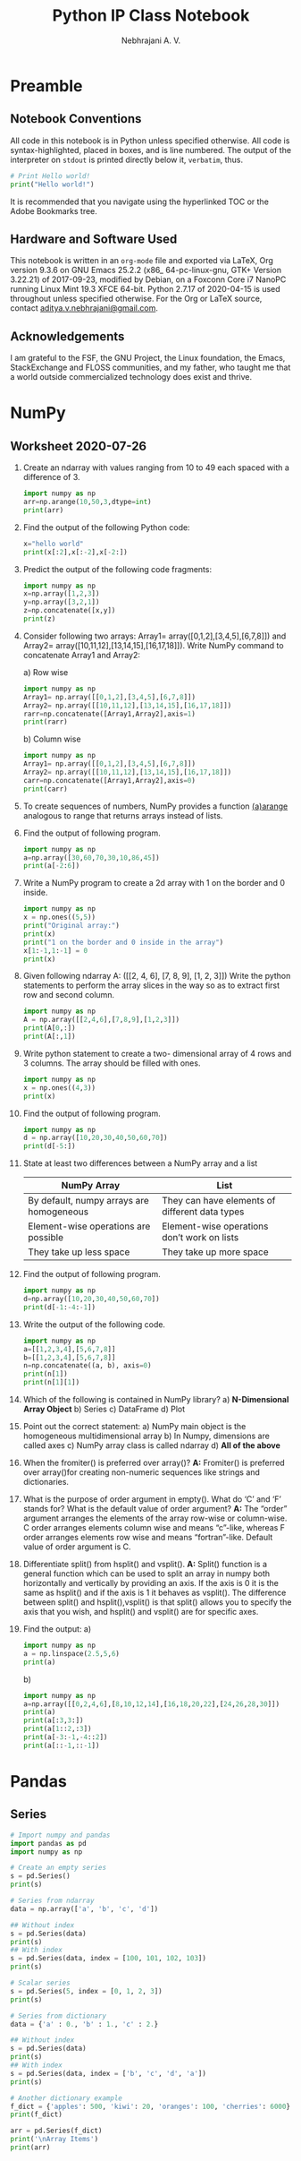 #+title: Python IP Class Notebook
#+author: Nebhrajani A. V.
#+date:
#+LATEX_HEADER: \usemintedstyle{emacs}
\newpage

* Preamble
** Notebook Conventions
   All code in this notebook is in Python unless specified otherwise.
   All code is syntax-highlighted, placed in boxes, and is line
   numbered. The output of the interpreter on =stdout= is printed directly below it,
   =verbatim=, thus.
#+ATTR_LATEX: :options frame=single, framesep=10pt, linenos
#+BEGIN_SRC python :results output :exports both
  # Print Hello world!
  print("Hello world!")
#+END_SRC
It is recommended that you navigate using the hyperlinked TOC or the Adobe
Bookmarks tree.

** Hardware and Software Used

  This notebook is written in an =org-mode= file and exported via LaTeX, Org version 9.3.6 on
  GNU Emacs 25.2.2 (x86_ 64-pc-linux-gnu, GTK+ Version 3.22.21) of
  2017-09-23, modified by Debian, on a Foxconn Core i7 NanoPC running Linux
  Mint 19.3 XFCE 64-bit. Python 2.7.17 of 2020-04-15 is used
  throughout unless specified otherwise. For the Org or LaTeX source, contact
  \href{mailto:aditya.v.nebhrajani@gmail.com}{aditya.v.nebhrajani@gmail.com}.

** Acknowledgements
   I am grateful to the FSF, the GNU Project, the Linux foundation,
   the Emacs, StackExchange and FLOSS communities, and my father,
   who taught me that a world outside commercialized technology does
   exist and thrive.
\newpage

* NumPy
** Worksheet 2020-07-26

   1. Create an ndarray with values ranging from 10 to 49 each spaced with a difference of 3.
       #+ATTR_LATEX: :options frame=single, framesep=10pt, linenos
        #+BEGIN_SRC python :results output :exports both
         import numpy as np
         arr=np.arange(10,50,3,dtype=int)
         print(arr)
       #+END_SRC

   2. Find the output of the following Python code:

      #+ATTR_LATEX: :options frame=single, framesep=10pt, linenos
      #+BEGIN_SRC python :results output :exports both
        x="hello world"
        print(x[:2],x[:-2],x[-2:])
      #+END_SRC

   3. Predict the output of the following code fragments:

      #+ATTR_LATEX: :options frame=single, framesep=10pt, linenos
      #+BEGIN_SRC python :results output :exports both
        import numpy as np
        x=np.array([1,2,3])
        y=np.array([3,2,1])
        z=np.concatenate([x,y])
        print(z)
      #+END_SRC

   4. Consider following two arrays: Array1=
      array([0,1,2],[3,4,5],[6,7,8]]) and Array2=
      array([10,11,12],[13,14,15],[16,17,18]]). Write NumPy command to concatenate Array1 and Array2:

      a) Row wise
          #+ATTR_LATEX: :options frame=single, framesep=10pt, linenos
           #+BEGIN_SRC python :results output :exports both
            import numpy as np
            Array1= np.array([[0,1,2],[3,4,5],[6,7,8]])
            Array2= np.array([[10,11,12],[13,14,15],[16,17,18]])
            rarr=np.concatenate([Array1,Array2],axis=1)
            print(rarr)
          #+END_SRC
      b) Column wise
          #+ATTR_LATEX: :options frame=single, framesep=10pt, linenos
           #+BEGIN_SRC python :results output :exports both
            import numpy as np
            Array1= np.array([[0,1,2],[3,4,5],[6,7,8]])
            Array2= np.array([[10,11,12],[13,14,15],[16,17,18]])
            carr=np.concatenate([Array1,Array2],axis=0)
            print(carr)
          #+END_SRC

   5. To create sequences of numbers, NumPy provides a function _(a)arange_ analogous to range that returns arrays instead of lists.

   6. Find the output of following program.
     #+ATTR_LATEX: :options frame=single, framesep=10pt, linenos
     #+BEGIN_SRC python :results output :exports both
       import numpy as np
       a=np.array([30,60,70,30,10,86,45])
       print(a[-2:6])
    #+END_SRC

   7. Write a NumPy program to create a 2d array with 1 on the border and 0 inside.
     #+ATTR_LATEX: :options frame=single, framesep=10pt, linenos
     #+BEGIN_SRC python :results output :exports both
       import numpy as np
       x = np.ones((5,5))
       print("Original array:")
       print(x)
       print("1 on the border and 0 inside in the array")
       x[1:-1,1:-1] = 0
       print(x)
     #+END_SRC

   8. Given following ndarray A: ([[2, 4, 6], [7, 8, 9], [1, 2, 3]])
      Write the python statements to perform the array slices in the
      way so as to extract first row and second column.
          #+ATTR_LATEX: :options frame=single, framesep=10pt, linenos
           #+BEGIN_SRC python :results output :exports both
            import numpy as np
            A = np.array([[2,4,6],[7,8,9],[1,2,3]])
            print(A[0,:])
            print(A[:,1])
          #+END_SRC

   9. Write python statement to create a two- dimensional array of 4 rows and 3 columns. The array should be filled with ones.
     #+ATTR_LATEX: :options frame=single, framesep=10pt, linenos
     #+BEGIN_SRC python :results output :exports both
       import numpy as np
       x = np.ones((4,3))
       print(x)
     #+END_SRC

   10. Find the output of following program.
        #+ATTR_LATEX: :options frame=single, framesep=10pt, linenos
         #+BEGIN_SRC python :results output :exports both
          import numpy as np
          d = np.array([10,20,30,40,50,60,70])
          print(d[-5:])
        #+END_SRC

   11. State at least two differences between a NumPy array and a list
       #+attr_latex: :align |l|l|
       |------------------------------------------+------------------------------------------------|
       | NumPy Array                              | List                                           |
       |------------------------------------------+------------------------------------------------|
       | By default, numpy arrays are homogeneous | They can have elements of different data types |
       | Element-wise operations are possible     | Element-wise operations don’t work on lists    |
       | They take up less space                  | They take up more space                        |
       |------------------------------------------+------------------------------------------------|

   12. Find the output of following program.
        #+ATTR_LATEX: :options frame=single, framesep=10pt, linenos
         #+BEGIN_SRC python :results output :exports both
          import numpy as np
          d=np.array([10,20,30,40,50,60,70])
          print(d[-1:-4:-1])
        #+END_SRC

   13. Write the output of the following code.
        #+ATTR_LATEX: :options frame=single, framesep=10pt, linenos
         #+BEGIN_SRC python :results output :exports both
          import numpy as np
          a=[[1,2,3,4],[5,6,7,8]]
          b=[[1,2,3,4],[5,6,7,8]]
          n=np.concatenate((a, b), axis=0)
          print(n[1])
          print(n[1][1])
        #+END_SRC

   14. Which of the following is contained in NumPy library?
       a) *N-Dimensional Array Object*
       b) Series
       c) DataFrame
       d) Plot

   15. Point out the correct statement:
       a) NumPy main object is the homogeneous multidimensional array
       b) In Numpy, dimensions are called axes
       c) NumPy array class is called ndarray
       d) *All of the above*

   16. When the fromiter() is preferred over array()?
       *A:* Fromiter() is preferred over array()for creating non-numeric
       sequences like strings and dictionaries.

   17. What is the purpose of order argument in empty(). What do ‘C’
       and ‘F’ stands for? What is the default value of order
       argument?
       *A:* The “order” argument arranges the elements of the
       array row-wise or column-wise. C order arranges elements column
       wise and means “c”-like, whereas F order arranges elements row
       wise and means “fortran”-like. Default value of order argument
       is C.

   18. Differentiate split() from hsplit() and vsplit().
       *A:* Split() function is a general function which can be used to split an
       array in numpy both horizontally and vertically by providing an
       axis. If the axis is 0 it is the same as hsplit() and if the
       axis is 1 it behaves as vsplit(). The difference between
       split() and hsplit(),vsplit() is that split() allows you to
       specify the axis that you wish, and hsplit() and vsplit() are
       for specific axes.

   19. Find the output:
       a)
            #+ATTR_LATEX: :options frame=single, framesep=10pt, linenos
             #+BEGIN_SRC python :results output :exports both
              import numpy as np
              a = np.linspace(2.5,5,6)
              print(a)
            #+END_SRC

       b)
           #+ATTR_LATEX: :options frame=single, framesep=10pt, linenos
            #+BEGIN_SRC python :results output :exports both
             import numpy as np
             a=np.array([[0,2,4,6],[8,10,12,14],[16,18,20,22],[24,26,28,30]])
             print(a)
             print(a[:3,3:])
             print(a[1::2,:3])
             print(a[-3:-1,-4::2])
             print(a[::-1,::-1])
           #+END_SRC

* Pandas
** Series

#+ATTR_LATEX: :options frame=single, framesep=10pt, linenos
#+BEGIN_SRC python :results output :exports both
  # Import numpy and pandas
  import pandas as pd
  import numpy as np

  # Create an empty series
  s = pd.Series()
  print(s)

  # Series from ndarray
  data = np.array(['a', 'b', 'c', 'd'])

  ## Without index
  s = pd.Series(data)
  print(s)
  ## With index
  s = pd.Series(data, index = [100, 101, 102, 103])
  print(s)

  # Scalar series
  s = pd.Series(5, index = [0, 1, 2, 3])
  print(s)

  # Series from dictionary
  data = {'a' : 0., 'b' : 1., 'c' : 2.}

  ## Without index
  s = pd.Series(data)
  print(s)
  ## With index
  s = pd.Series(data, index = ['b', 'c', 'd', 'a'])
  print(s)

  # Another dictionary example
  f_dict = {'apples': 500, 'kiwi': 20, 'oranges': 100, 'cherries': 6000}
  print(f_dict)

  arr = pd.Series(f_dict)
  print('\nArray Items')
  print(arr)
#+END_SRC
